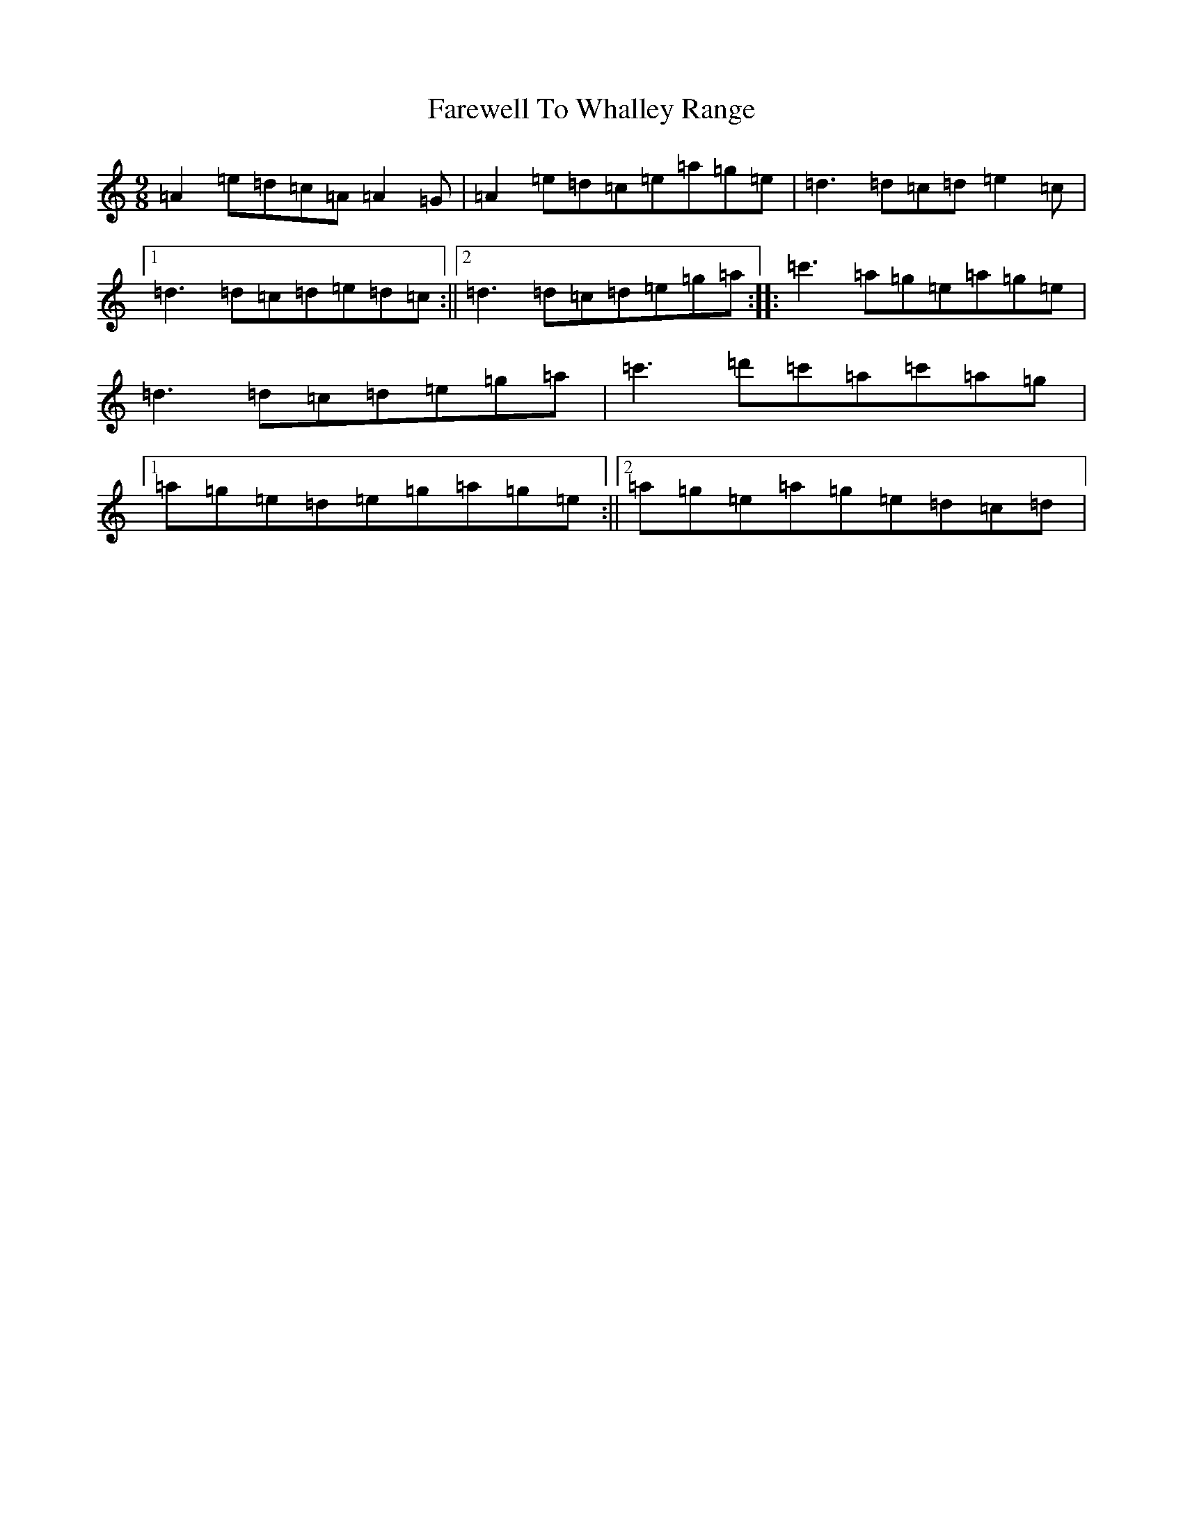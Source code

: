 X: 6530
T: Farewell To Whalley Range
S: https://thesession.org/tunes/2410#setting2410
R: slip jig
M:9/8
L:1/8
K: C Major
=A2=e=d=c=A=A2=G|=A2=e=d=c=e=a=g=e|=d3=d=c=d=e2=c|1=d3=d=c=d=e=d=c:||2=d3=d=c=d=e=g=a:||:=c'3=a=g=e=a=g=e|=d3=d=c=d=e=g=a|=c'3=d'=c'=a=c'=a=g|1=a=g=e=d=e=g=a=g=e:||2=a=g=e=a=g=e=d=c=d|